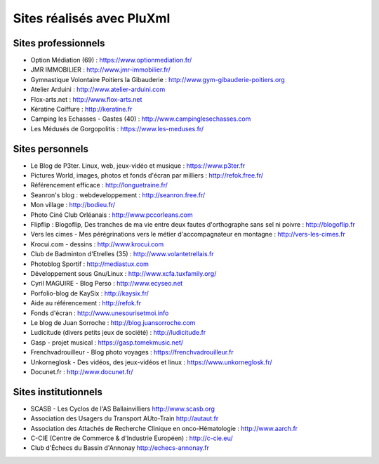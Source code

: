 Sites réalisés avec PluXml
==========================

Sites professionnels
--------------------

- Option Médiation (69) : https://www.optionmediation.fr/
- JMR IMMOBILIER : http://www.jmr-immobilier.fr/
- Gymnastique Volontaire Poitiers la Gibauderie : http://www.gym-gibauderie-poitiers.org
- Atelier Arduini : http://www.atelier-arduini.com
- Flox-arts.net : http://www.flox-arts.net
- Kératine Coiffure : http://keratine.fr
- Camping les Echasses - Gastes (40) : http://www.campinglesechasses.com
- Les Médusés de Gorgopolitis : https://www.les-meduses.fr/

Sites personnels
----------------

- Le Blog de P3ter. Linux, web, jeux-vidéo et musique : https://www.p3ter.fr
- Pictures World, images, photos et fonds d'écran par milliers : http://refok.free.fr/
- Référencement efficace : http://longuetraine.fr/
- Seanron's blog : webdeveloppement : http://seanron.free.fr/
- Mon village : http://bodieu.fr/
- Photo Ciné Club Orléanais : http://www.pccorleans.com
- Flipflip : Blogoflip, Des tranches de ma vie entre deux fautes d'orthographe sans sel ni poivre : http://blogoflip.fr
- Vers les cimes - Mes pérégrinations vers le métier d'accompagnateur en montagne : http://vers-les-cimes.fr
- Krocui.com - dessins : http://www.krocui.com
- Club de Badminton d'Etrelles (35) : http://www.volantetrellais.fr
- Photoblog Sportif : http://mediastux.com
- Développement sous Gnu/Linux : http://www.xcfa.tuxfamily.org/
- Cyril MAGUIRE - Blog Perso : http://www.ecyseo.net
- Porfolio-blog de KaySix : http://kaysix.fr/
- Aide au référencement : http://refok.fr
- Fonds d'écran : http://www.unesourisetmoi.info
- Le blog de Juan Sorroche : http://blog.juansorroche.com
- Ludicitude (divers petits jeux de société) : http://ludicitude.fr
- Gasp - projet musical : https://gasp.tomekmusic.net/
- Frenchvadrouilleur - Blog photo voyages : https://frenchvadrouilleur.fr
- Unkorneglosk - Des vidéos, des jeux-vidéos et linux : https://www.unkorneglosk.fr/
- Docunet.fr : http://www.docunet.fr/

Sites institutionnels
---------------------

- SCASB - Les Cyclos de l'AS Ballainvilliers http://www.scasb.org
- Association des Usagers du Transport AUto-Train http://autaut.fr
- Association des Attachés de Recherche Clinique en onco-Hématologie : http://www.aarch.fr
- C-CIE (Centre de Commerce & d'Industrie Européen) : http://c-cie.eu/
- Club d'Échecs du Bassin d'Annonay http://echecs-annonay.fr
